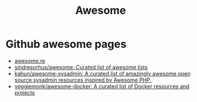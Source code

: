 #+TITLE: Awesome

* Github awesome pages

- [[https://awesome.re/][awesome.re]]
- [[https://github.com/sindresorhus/awesome][sindresorhus/awesome: Curated list of awesome lists]]
- [[https://github.com/kahun/awesome-sysadmin][kahun/awesome-sysadmin: A curated list of amazingly awesome open source sysadmin resources inspired by Awesome PHP.]]
- [[https://github.com/veggiemonk/awesome-docker][veggiemonk/awesome-docker: A curated list of Docker resources and projects]]
